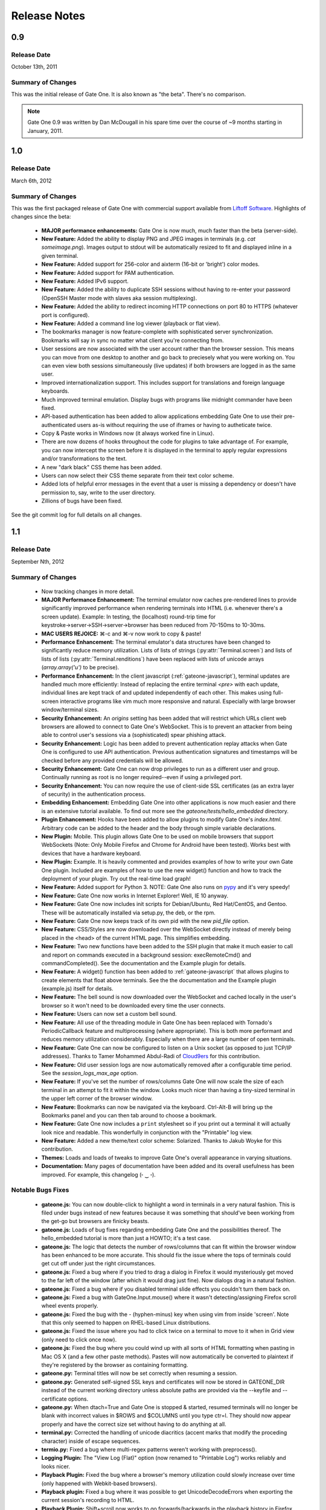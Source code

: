 .. _release-notes:

Release Notes
=============

0.9
---
Release Date
^^^^^^^^^^^^
October 13th, 2011

Summary of Changes
^^^^^^^^^^^^^^^^^^
This was the initial release of Gate One.  It is also known as "the beta".  There's no comparison.

.. note:: Gate One 0.9 was written by Dan McDougall in his spare time over the course of ~9 months starting in January, 2011.

1.0
---
Release Date
^^^^^^^^^^^^
March 6th, 2012

Summary of Changes
^^^^^^^^^^^^^^^^^^
This was the first packaged release of Gate One with commercial support available from `Liftoff Software <http://liftoffsoftware.com/>`_.  Highlights of changes since the beta:

    * **MAJOR performance enhancements:**  Gate One is now much, much faster than the beta (server-side).
    * **New Feature:** Added the ability to display PNG and JPEG images in terminals (e.g. `cat someimage.png`).  Images output to stdout will be automatically resized to fit and displayed inline in a given terminal.
    * **New Feature:** Added support for 256-color and aixterm (16-bit or 'bright') color modes.
    * **New Feature:** Added support for PAM authentication.
    * **New Feature:** Added IPv6 support.
    * **New Feature:** Added the ability to duplicate SSH sessions without having to re-enter your password (OpenSSH Master mode with slaves aka session multiplexing).
    * **New Feature:** Added the ability to redirect incoming HTTP connections on port 80 to HTTPS (whatever port is configured).
    * **New Feature:** Added a command line log viewer (playback or flat view).
    * The bookmarks manager is now feature-complete with sophisticated server synchronization.  Bookmarks will say in sync no matter what client you're connecting from.
    * User sessions are now associated with the user account rather than the browser session.  This means you can move from one desktop to another and go back to preciesely what you were working on.  You can even view both sessions simultaneously (live updates) if both browsers are logged in as the same user.
    * Improved internationalization support.  This includes support for translations and foreign language keyboards.
    * Much improved terminal emulation.  Display bugs with programs like midnight commander have been fixed.
    * API-based authentication has been added to allow applications embedding Gate One to use their pre-authenticated users as-is without requiring the use of iframes or having to autheticate twice.
    * Copy & Paste works in Windows now (it always worked fine in Linux).
    * There are now dozens of hooks throughout the code for plugins to take advantage of.  For example, you can now intercept the screen before it is displayed in the terminal to apply regular expressions and/or transformations to the text.
    * A new "dark black" CSS theme has been added.
    * Users can now select their CSS theme separate from their text color scheme.
    * Added lots of helpful error messages in the event that a user is missing a dependency or doesn't have permission to, say, write to the user directory.
    * Zillions of bugs have been fixed.

See the git commit log for full details on all changes.

1.1
---
Release Date
^^^^^^^^^^^^
September Nth, 2012

Summary of Changes
^^^^^^^^^^^^^^^^^^

    * Now tracking changes in more detail.
    * **MAJOR Performance Enhancement:**  The terminal emulator now caches pre-rendered lines to provide significantly improved performance when rendering terminals into HTML (i.e. whenever there's a screen update).  Example:  In testing, the (localhost) round-trip time for keystroke→server→SSH→server→browser has been reduced from 70-150ms to 10-30ms.
    * **MAC USERS REJOICE:** ⌘-c and ⌘-v now work to copy & paste!
    * **Performance Enhancement:**  The terminal emulator's data structures have been changed to significantly reduce memory utilization.  Lists of lists of strings (:py:attr:`Terminal.screen`) and lists of lists of lists (:py:attr:`Terminal.renditions`) have been replaced with lists of unicode arrays (`array.array('u')` to be precise).
    * **Performance Enhancement:**  In the client javascript (:ref:`gateone-javascript`), terminal updates are handled much more efficiently:  Instead of replacing the entire terminal `<pre>` with each update, individual lines are kept track of and updated independently of each other.  This makes using full-screen interactive programs like vim much more responsive and natural.  Especially with large browser window/terminal sizes.
    * **Security Enhancement:**  An `origins` setting has been added that will restrict which URLs client web browsers are allowed to connect to Gate One's WebSocket.  This is to prevent an attacker from being able to control user's sessions via a (sophisticated) spear phishing attack.
    * **Security Enhancement:**  Logic has been added to prevent authentication replay attacks when Gate One is configured to use API authentication.  Previous authentication signatures and timestamps will be checked before any provided credentials will be allowed.
    * **Security Enhancement:**  Gate One can now drop privileges to run as a different user and group.  Continually running as root is no longer required--even if using a privileged port.
    * **Security Enhancement:**  You can now require the use of client-side SSL certificates (as an extra layer of security) in the authentication process.
    * **Embedding Enhancement:**  Embedding Gate One into other applications is now much easier and there is an extensive tutorial available.  To find out more see the `gateone/tests/hello_embedded` directory.
    * **Plugin Enhancement:**  Hooks have been added to allow plugins to modify Gate One's `index.html`.  Arbitrary code can be added to the header and the body through simple variable declarations.
    * **New Plugin:**  Mobile.  This plugin allows Gate One to be used on mobile browsers that support WebSockets (Note: Only Mobile Firefox and Chrome for Android have been tested).  Works best with devices that have a hardware keyboard.
    * **New Plugin:**  Example.  It is heavily commented and provides examples of how to write your own Gate One plugin.  Included are examples of how to use the new widget() function and how to track the deployment of your plugin.  Try out the real-time load graph!
    * **New Feature:**  Added support for Python 3.  NOTE:  Gate One also runs on `pypy <http://pypy.org/>`_ and it's very speedy!
    * **New Feature:**  Gate One now works in Internet Explorer!  Well, IE 10 anyway.
    * **New Feature:**  Gate One now includes init scripts for Debian/Ubuntu, Red Hat/CentOS, and Gentoo.  These will be automatically installed via setup.py, the deb, or the rpm.
    * **New Feature:**  Gate One now keeps track of its own pid with the new `pid_file` option.
    * **New Feature:**  CSS/Styles are now downloaded over the WebSocket directly instead of merely being placed in the <head> of the current HTML page.  This simplifies embedding.
    * **New Feature:**  Two new functions have been added to the SSH plugin that make it much easier to call and report on commands executed in a background session:  execRemoteCmd() and commandCompleted().  See the documentation and the Example plugin for details.
    * **New Feature:**  A widget() function has been added to :ref:`gateone-javascript` that allows plugins to create elements that float above terminals.  See the the documentation and the Example plugin (example.js) itself for details.
    * **New Feature:**  The bell sound is now downloaded over the WebSocket and cached locally in the user's browser so it won't need to be downloaded every time the user connects.
    * **New Feature:**  Users can now set a custom bell sound.
    * **New Feature:**  All use of the threading module in Gate One has been replaced with Tornado's PeriodicCallback feature and multiprocessing (where appropriate).  This is both more performant and reduces memory utilization considerably.  Especially when there are a large number of open terminals.
    * **New Feature:**  Gate One can now be configured to listen on a Unix socket (as opposed to just TCP/IP addresses).  Thanks to Tamer Mohammed Abdul-Radi of `Cloud9ers <http://cloud9ers.com/>`_ for this contribution.
    * **New Feature:**  Old user session logs are now automatically removed after a configurable time period.  See the `session_logs_max_age` option.
    * **New Feature:**  If you've set the number of rows/columns Gate One will now scale the size of each terminal in an attempt to fit it within the window.  Looks much nicer than having a tiny-sized terminal in the upper left corner of the browser window.
    * **New Feature:**  Bookmarks can now be navigated via the keyboard.  Ctrl-Alt-B will bring up the Bookmarks panel and you can then tab around to choose a bookmark.
    * **New Feature:**  Gate One now includes a ``print`` stylesheet so if you print out a terminal it will actually look nice and readable.  This wonderfully in conjunction with the "Printable" log view.
    * **New Feature:**  Added a new theme/text color scheme:  Solarized.  Thanks to Jakub Woyke for this contribution.
    * **Themes:**  Loads and loads of tweaks to improve Gate One's overall appearance in varying situations.
    * **Documentation:**  Many pages of documentation have been added and its overall usefulness has been improved.  For example, this changelog (╴‿╶).

Notable Bugs Fixes
^^^^^^^^^^^^^^^^^^
    * **gateone.js:**  You can now double-click to highlight a word in terminals in a very natural fashion.  This is filed under bugs instead of new features because it was something that should've been working from the get-go but browsers are finicky beasts.
    * **gateone.js:**  Loads of bug fixes regarding embedding Gate One and the possibilities thereof.  The hello_embedded tutorial is more than just a HOWTO; it's a test case.
    * **gateone.js:**  The logic that detects the number of rows/columns that can fit within the browser window has been enhanced to be more accurate.  This should fix the issue where the tops of terminals could get cut off under just the right circumstances.
    * **gateone.js:**  Fixed a bug where if you tried to drag a dialog in Firefox it would mysteriously get moved to the far left of the window (after which it would drag just fine).  Now dialogs drag in a natural fashion.
    * **gateone.js:**  Fixed a bug where if you disabled terminal slide effects you couldn't turn them back on.
    * **gateone.js:**  Fixed a bug with GateOne.Input.mouse() where it wasn't detecting/assigning Firefox scroll wheel events properly.
    * **gateone.js:**  Fixed the bug with the - (hyphen-minus) key when using vim from inside 'screen'.  Note that this only seemed to happen on RHEL-based Linux distributions.
    * **gateone.js:**  Fixed the issue where you had to click twice on a terminal to move to it when in Grid view (only need to click once now).
    * **gateone.js:**  Fixed the bug where you could wind up with all sorts of HTML formatting when pasting in Mac OS X (and a few other paste methods).  Pastes will now automatically be converted to plaintext if they're registered by the browser as containing formatting.
    * **gateone.py:**  Terminal titles will now be set correctly when resuming a session.
    * **gateone.py:**  Generated self-signed SSL keys and certificates will now be stored in GATEONE_DIR instead of the current working directory unless absolute paths are provided via the --keyfile and --certificate options.
    * **gateone.py:**  When dtach=True and Gate One is stopped & started, resumed terminals will no longer be blank with incorrect values in $ROWS and $COLUMNS until you type ctr=l.  They should now appear properly and have the correct size set without having to do anything at all.
    * **terminal.py:**  Corrected the handling of unicode diacritics (accent marks that modify the proceding character) inside of escape sequences.
    * **termio.py:**  Fixed a bug where multi-regex patterns weren't working with preprocess().
    * **Logging Plugin:**  The "View Log (Flat)" option (now renamed to "Printable Log") works reliably and looks nicer.
    * **Playback Plugin:**  Fixed the bug where a browser's memory utilization could slowly increase over time (only happened with Webkit-based browsers).
    * **Playback plugin:**  Fixed a bug where it was possible to get UnicodeDecodeErrors when exporting the current session's recording to HTML.
    * **Playback Plugin:**  Shift+scroll now works to go forwards/backwards in the playback history in Firefox.  Previously this only worked in Chrome.
    * **SSH Plugin:**  Fixed a bug where the SSH Identity upload dialog wasn't working in Firefox (apparently Firefox uses 'name' instead of 'fileName' for file objects).
    * **SSH Plugin:**  In ssh_connect.py, fixed a bug with telnet connections where the port wasn't being properly converted to a string.

Other Notable Changes
^^^^^^^^^^^^^^^^^^^^^

    * **EMBEDDED MODE CHANGES:**  Embedded mode now requires manual invokation of many things that were previously automatic.  For example, if you've set `embedded: true` when calling :js:func:`GateOne.init` you must now manually invoke :js:func:`GateOne.Terminal.newTerminal` at the appropriate time in your code (e.g. when a user clicks a button or when the page loads).  See the hello_embedded tutorial for examples on how to use Embedded Mode.
    * **gateone.py:**  Added a new configuration option:  `api_timestamp_window`.  This setting controls how long to wait before an API authentication timestamp is no longer accepted.  The default is 30 seconds.
    * **gateone.py:**  The dict that tracks things unique to individual browser sessions (i.e. where the 'refresh_timeout' gets stored) now gets cleaned up automatically when the user disconnects.
    * **gateone.py:**  You can now provide a *partial* server.conf before running Gate One for the first time (e.g. in packaging) and it will be used to set the provided values as defaults.  After which it will overwrite your server.conf with the existing settings in addition to what was missing.
    * **gateone.py:**  If dtach support isn't enabled Gate One will now empty out the `session_dir` at exit.
    * **gateone.py:**  You may now designate which plugins are enabled by creating a plugins.conf file in GATEONE_DIR.  The format of the file is, "one plugin name per line."  Previously, to disable plugins you had to remove them from GATEONE_DIR/plugins/.
    * **gateone.js:**  From now on, when Gate One doesn't have focus (and isn't accepting keyboard input) a graphical overlay will "grey out" the terminal slightly indicating that it is no longer active.  This should make it so that you always know when Gate One is ready to accept your keyboard input.
    * **gateone.js:**  From now on when you paste multiple lines into Gate One trailing whitespace will be removed from those lines.  In 99% of cases this is what you want.
    * **gateone.js:**  Removed the Web Worker bug workaround specific to Firefox 8.  Firefox has moved on.
    * **gateone.js:**  The timeout that calls enableScrollback() with each screen update has been modified to run after 500ms instead of 3500.
    * **gatoene.js:**  Instead of emptying the scrollback buffer, disableScrollback() now just sets its style to "display: none;" and resets this when enableScrollback() is called.
    * **gateone.js:**  The "Info and Tools" and Preferences panels now have a close X icon in the upper right-hand corner like everything else.
    * **gateone.js:**  Added some capabilities checks so that people using inept browsers will at least be given a clear message as to what the problem is.
    * **gateone.js:**  From now on if you set the title of a terminal by hand it will not be overwritten by the :js:func:`~GateOne.Visual.setTitleAction` (aka the X11 title).
    * **gateone.js:**  The toolbar (icons) will now take the width of the scrollbar into account and be adjusted accordingly to make sure it isn't too far to the left or overlapping the scrollbar.
    * **gateone.js:**  The toolbar will now scale in size proportially to the fontSize setting.  So if you are visually impaired and need a larger font size the toolbar icons will get bigger too to help you out.
    * **gateone.js:**  Added :js:attr:`GateOne.prefs.skipChecks` as an option that can be passed to GateOne.init().  If set to true it will skip all the capabilities checks/alerts that Gate One throws up if the browser doesn't support something like WebSockets.
    * **gateone.js:**  You can now close panels and dialogs by pressing the ESC key.
    * **gateone.js:**  When Gate One is loaded from a different origin than where the server lives (i.e. when embedded) and the user has yet to accept the SSL certificate for said origin they will be presented with a dialog where they can accept it and continue.  This should work around the problem of having to buy SSL certificates for all your Gate One servers.
    * **gateone.js:**  Added a :js:attr:`~GateOne.prefs.webWorker` option to :js:attr:`GateOne.prefs`.  By default it will only be used when Gate One is unable to load the Web Worker via the WebSocket (i.e. via a Blob()).  This usually only happens on older versions of Firefox and IE 10, specifically.  Also, it will *actually* only need to be set if you're embedding Gate One into another application that is listening on a different port than the Gate One server (I know, right?).  It is a very, very specific situation in which it would be required.
    * **gateone.js:**  Lots of minor API additions and changes.  Too many to list; you'll just have to look at the docs.  See: :ref:`gateone-javascript`.
    * **go_process.js:**  Before loading lines on the screen the Web Worker will now strip trailing whitespace.  This should make copying & pasting easier when dealing with multiple lines.
    * **index.html:**  Changed {{js_init}} to be {% raw js_init %} so people don't have to worry about Tornado's template engine turning things like quotes into HTML entities.
    * **terminal.py:**  Improved the ability of :py:meth:`Terminal.write` to detect and capture images by switching from using :py:func:`re.match` to using :py:func:`re.search`.
    * **terminal.py:**  Added a new global function:  css_colors().  It just dumps the CSS style information for all the text colors that Terminal.dump_html() supports.  The point is to make it easier for 3rd party apps to use dump_html().
    * **terminal.py:**  Added a new global at the bottom of the file:  CSS_COLORS.  It holds all the CSS classes used by the new css_colors() function.
    * **termio.py:**  Lots of improvements to the way .golog files are generated.  Logging to these files now requires less resources and happens with less CPU overhead.
    * **termio.py:**  Added the IUTF-8 setting (and similar) via termios when the "command" is forked/executed.  This should ensure that multi-byte Unicode characters are kept track of properly in various erasure scenarios (e.g. backspace key, up/down arrow history, etc).  Note that this doesn't work over SSH connections (it's an OpenSSH bug).
    * **termio.py:**  Instances of `Multiplex()` may now attach an `exitfunc` that does exactly what you'd expect:  It gets called when the spawned program is terminated.
    * **termio.py:**  You can now pass a string as the 'callback' argument to Multiplex.expect() and it will automatically be converted into a function that writes said string to the child process.
    * **termio.py:**  Changed `Multiplex.writeline()` and `Multiplex.writelines()` so they write `\\r\\n` instead of just `\\n`.  This should fix an issue with terminal programs that expect keystrokes instead of just newlines.
    * **utils.py:**  Increased the timeout value on the openssl commands since the default 5-second timeout wasn't long enough on slower systems.
    * **Playback Plugin:**  The logic that adds the playback controls has been modified to use the new :js:attr:`GateOne.prefs.rowAdjust` property (JavaScript).
    * **Playback plugin:**  Whether or not the playback controls will appear can now be configured via the `GateOne.prefs.showPlaybackControls` option.  So if you're embedding Gate One and don't want the playback controls just pass `showPlaybackControls: false` to :js:func:`GateOne.init`.
    * **SSH Plugin:**  In ssh_connect.py, added a check to make sure that the user's 'ssh' directory is created before it starts trying to use it.
    * **SSH Plugin:**  `execRemoteCmd()` now supports an errorback function as a fourth argument that will get called in the event that the remote command exeution isn't successful.
    * **SSH Plugin:**  Generating the public key using the private key is now handled asynchronously (so it won't block on a slow or bogged-down system).
    * **SSH Plugin:**  Private keys will now be validated before they're saved.  If a key does not pass (basic) validation an error will be presented to the user and nothing will be saved.
    * **SSH Plugin:**  The user will now be asked for the passphrase of the private key if they do not provide a public key when submitting the identity upload form.  This is so the public key can be generated from the private one (and it sure beats a silent failure).
    * **Help Plugin:**  When viewing "About Gate One" it will now show which version you're running (based on the version string of the GateOne object in :ref:`gateone-javascript`).

See the git commit log for full details on all changes.